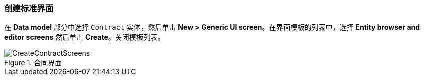 :sourcesdir: ../../../source

[[qs_standard_screen_creation]]
=== 创建标准界面


在 *Data model* 部分中选择 `Contract` 实体，然后单击 *New > Generic UI screen*。在界面模板的列表中，选择 *Entity browser and editor screens* 然后单击 *Create*。关闭模板列表。

.合同界面
image::CreateContractScreens.png[align="center"]

